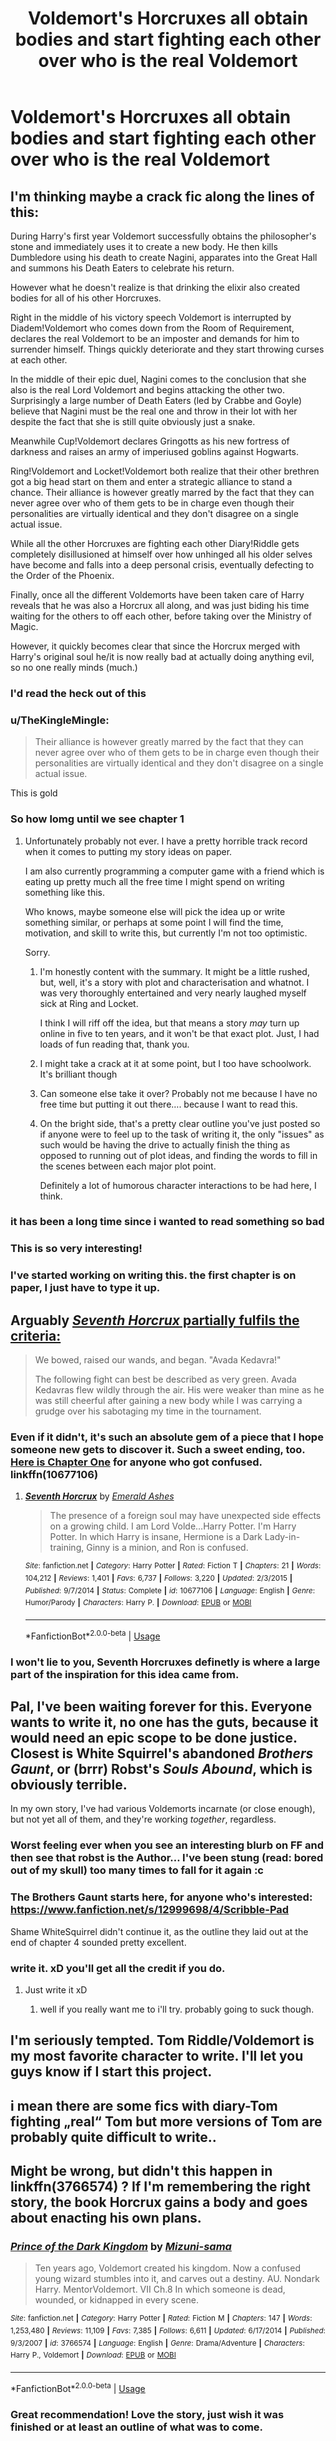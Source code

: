 #+TITLE: Voldemort's Horcruxes all obtain bodies and start fighting each other over who is the real Voldemort

* Voldemort's Horcruxes all obtain bodies and start fighting each other over who is the real Voldemort
:PROPERTIES:
:Author: Hellothere_1
:Score: 121
:DateUnix: 1542062375.0
:DateShort: 2018-Nov-13
:FlairText: Prompt
:END:

** I'm thinking maybe a crack fic along the lines of this:

During Harry's first year Voldemort successfully obtains the philosopher's stone and immediately uses it to create a new body. He then kills Dumbledore using his death to create Nagini, apparates into the Great Hall and summons his Death Eaters to celebrate his return.

However what he doesn't realize is that drinking the elixir also created bodies for all of his other Horcruxes.

Right in the middle of his victory speech Voldemort is interrupted by Diadem!Voldemort who comes down from the Room of Requirement, declares the real Voldemort to be an imposter and demands for him to surrender himself. Things quickly deteriorate and they start throwing curses at each other.

In the middle of their epic duel, Nagini comes to the conclusion that she also is the real Lord Voldemort and begins attacking the other two. Surprisingly a large number of Death Eaters (led by Crabbe and Goyle) believe that Nagini must be the real one and throw in their lot with her despite the fact that she is still quite obviously just a snake.

Meanwhile Cup!Voldemort declares Gringotts as his new fortress of darkness and raises an army of imperiused goblins against Hogwarts.

Ring!Voldemort and Locket!Voldemort both realize that their other brethren got a big head start on them and enter a strategic alliance to stand a chance. Their alliance is however greatly marred by the fact that they can never agree over who of them gets to be in charge even though their personalities are virtually identical and they don't disagree on a single actual issue.

While all the other Horcruxes are fighting each other Diary!Riddle gets completely disillusioned at himself over how unhinged all his older selves have become and falls into a deep personal crisis, eventually defecting to the Order of the Phoenix.

Finally, once all the different Voldemorts have been taken care of Harry reveals that he was also a Horcrux all along, and was just biding his time waiting for the others to off each other, before taking over the Ministry of Magic.

However, it quickly becomes clear that since the Horcrux merged with Harry's original soul he/it is now really bad at actually doing anything evil, so no one really minds (much.)
:PROPERTIES:
:Author: Hellothere_1
:Score: 118
:DateUnix: 1542064880.0
:DateShort: 2018-Nov-13
:END:

*** I'd read the heck out of this
:PROPERTIES:
:Author: rinpun
:Score: 42
:DateUnix: 1542069938.0
:DateShort: 2018-Nov-13
:END:


*** u/TheKingleMingle:
#+begin_quote
  Their alliance is however greatly marred by the fact that they can never agree over who of them gets to be in charge even though their personalities are virtually identical and they don't disagree on a single actual issue.
#+end_quote

This is gold
:PROPERTIES:
:Author: TheKingleMingle
:Score: 26
:DateUnix: 1542111159.0
:DateShort: 2018-Nov-13
:END:


*** So how lomg until we see chapter 1
:PROPERTIES:
:Author: aslightnerd
:Score: 20
:DateUnix: 1542072020.0
:DateShort: 2018-Nov-13
:END:

**** Unfortunately probably not ever. I have a pretty horrible track record when it comes to putting my story ideas on paper.

I am also currently programming a computer game with a friend which is eating up pretty much all the free time I might spend on writing something like this.

Who knows, maybe someone else will pick the idea up or write something similar, or perhaps at some point I will find the time, motivation, and skill to write this, but currently I'm not too optimistic.

Sorry.
:PROPERTIES:
:Author: Hellothere_1
:Score: 18
:DateUnix: 1542078986.0
:DateShort: 2018-Nov-13
:END:

***** I'm honestly content with the summary. It might be a little rushed, but, well, it's a story with plot and characterisation and whatnot. I was very thoroughly entertained and very nearly laughed myself sick at Ring and Locket.

I think I will riff off the idea, but that means a story /may/ turn up online in five to ten years, and it won't be that exact plot. Just, I had loads of fun reading that, thank you.
:PROPERTIES:
:Author: SMTRodent
:Score: 12
:DateUnix: 1542106464.0
:DateShort: 2018-Nov-13
:END:


***** I might take a crack at it at some point, but I too have schoolwork. It's brilliant though
:PROPERTIES:
:Author: A_Fellow_Weeb
:Score: 6
:DateUnix: 1542080958.0
:DateShort: 2018-Nov-13
:END:


***** Can someone else take it over? Probably not me because I have no free time but putting it out there.... because I want to read this.
:PROPERTIES:
:Author: altrarose
:Score: 4
:DateUnix: 1542081008.0
:DateShort: 2018-Nov-13
:END:


***** On the bright side, that's a pretty clear outline you've just posted so if anyone were to feel up to the task of writing it, the only "issues" as such would be having the drive to actually finish the thing as opposed to running out of plot ideas, and finding the words to fill in the scenes between each major plot point.

Definitely a lot of humorous character interactions to be had here, I think.
:PROPERTIES:
:Author: ParanoidDrone
:Score: 1
:DateUnix: 1542128356.0
:DateShort: 2018-Nov-13
:END:


*** it has been a long time since i wanted to read something so bad
:PROPERTIES:
:Author: natus92
:Score: 8
:DateUnix: 1542074764.0
:DateShort: 2018-Nov-13
:END:


*** This is so very interesting!
:PROPERTIES:
:Score: 5
:DateUnix: 1542065437.0
:DateShort: 2018-Nov-13
:END:


*** I've started working on writing this. the first chapter is on paper, I just have to type it up.
:PROPERTIES:
:Author: NeoPoplar234
:Score: 1
:DateUnix: 1554400092.0
:DateShort: 2019-Apr-04
:END:


** Arguably [[https://www.fanfiction.net/s/10677106/9/Seventh-Horcrux][/Seventh Horcrux/ partially fulfils the criteria:]]

#+begin_quote
  We bowed, raised our wands, and began. "Avada Kedavra!"

  The following fight can best be described as very green. Avada Kedavras flew wildly through the air. His were weaker than mine as he was still cheerful after gaining a new body while I was carrying a grudge over his sabotaging my time in the tournament.
#+end_quote
:PROPERTIES:
:Author: aldonius
:Score: 28
:DateUnix: 1542079502.0
:DateShort: 2018-Nov-13
:END:

*** Even if it didn't, it's such an absolute gem of a piece that I hope someone new gets to discover it. Such a sweet ending, too. [[https://www.fanfiction.net/s/10677106/1/Seventh-Horcrux][Here is Chapter One]] for anyone who got confused. linkffn(10677106)
:PROPERTIES:
:Author: SMTRodent
:Score: 14
:DateUnix: 1542106706.0
:DateShort: 2018-Nov-13
:END:

**** [[https://www.fanfiction.net/s/10677106/1/][*/Seventh Horcrux/*]] by [[https://www.fanfiction.net/u/4112736/Emerald-Ashes][/Emerald Ashes/]]

#+begin_quote
  The presence of a foreign soul may have unexpected side effects on a growing child. I am Lord Volde...Harry Potter. I'm Harry Potter. In which Harry is insane, Hermione is a Dark Lady-in-training, Ginny is a minion, and Ron is confused.
#+end_quote

^{/Site/:} ^{fanfiction.net} ^{*|*} ^{/Category/:} ^{Harry} ^{Potter} ^{*|*} ^{/Rated/:} ^{Fiction} ^{T} ^{*|*} ^{/Chapters/:} ^{21} ^{*|*} ^{/Words/:} ^{104,212} ^{*|*} ^{/Reviews/:} ^{1,401} ^{*|*} ^{/Favs/:} ^{6,737} ^{*|*} ^{/Follows/:} ^{3,220} ^{*|*} ^{/Updated/:} ^{2/3/2015} ^{*|*} ^{/Published/:} ^{9/7/2014} ^{*|*} ^{/Status/:} ^{Complete} ^{*|*} ^{/id/:} ^{10677106} ^{*|*} ^{/Language/:} ^{English} ^{*|*} ^{/Genre/:} ^{Humor/Parody} ^{*|*} ^{/Characters/:} ^{Harry} ^{P.} ^{*|*} ^{/Download/:} ^{[[http://www.ff2ebook.com/old/ffn-bot/index.php?id=10677106&source=ff&filetype=epub][EPUB]]} ^{or} ^{[[http://www.ff2ebook.com/old/ffn-bot/index.php?id=10677106&source=ff&filetype=mobi][MOBI]]}

--------------

*FanfictionBot*^{2.0.0-beta} | [[https://github.com/tusing/reddit-ffn-bot/wiki/Usage][Usage]]
:PROPERTIES:
:Author: FanfictionBot
:Score: 3
:DateUnix: 1542106720.0
:DateShort: 2018-Nov-13
:END:


*** I won't lie to you, Seventh Horcruxes definetly is where a large part of the inspiration for this idea came from.
:PROPERTIES:
:Author: Hellothere_1
:Score: 3
:DateUnix: 1542127685.0
:DateShort: 2018-Nov-13
:END:


** Pal, I've been waiting forever for this. Everyone wants to write it, no one has the guts, because it would need an epic scope to be done justice. Closest is White Squirrel's abandoned /Brothers Gaunt/, or (brrr) Robst's /Souls Abound/, which is obviously terrible.

In my own story, I've had various Voldemorts incarnate (or close enough), but not yet all of them, and they're working /together/, regardless.
:PROPERTIES:
:Author: Achille-Talon
:Score: 34
:DateUnix: 1542063302.0
:DateShort: 2018-Nov-13
:END:

*** Worst feeling ever when you see an interesting blurb on FF and then see that robst is the Author... I've been stung (read: bored out of my skull) too many times to fall for it again :c
:PROPERTIES:
:Author: CorruptedFlame
:Score: 14
:DateUnix: 1542080507.0
:DateShort: 2018-Nov-13
:END:


*** The Brothers Gaunt starts here, for anyone who's interested: [[https://www.fanfiction.net/s/12999698/4/Scribble-Pad]]

Shame WhiteSquirrel didn't continue it, as the outline they laid out at the end of chapter 4 sounded pretty excellent.
:PROPERTIES:
:Author: bgottfried91
:Score: 7
:DateUnix: 1542067552.0
:DateShort: 2018-Nov-13
:END:


*** write it. xD you'll get all the credit if you do.
:PROPERTIES:
:Score: 1
:DateUnix: 1542064424.0
:DateShort: 2018-Nov-13
:END:

**** Just write it xD
:PROPERTIES:
:Author: PoliteFrenchCanadian
:Score: 2
:DateUnix: 1542073550.0
:DateShort: 2018-Nov-13
:END:

***** well if you really want me to i'll try. probably going to suck though.
:PROPERTIES:
:Score: 1
:DateUnix: 1542184260.0
:DateShort: 2018-Nov-14
:END:


** I'm seriously tempted. Tom Riddle/Voldemort is my most favorite character to write. I'll let you guys know if I start this project.
:PROPERTIES:
:Author: espionage_is_whatido
:Score: 13
:DateUnix: 1542070984.0
:DateShort: 2018-Nov-13
:END:


** i mean there are some fics with diary-Tom fighting „real“ Tom but more versions of Tom are probably quite difficult to write..
:PROPERTIES:
:Author: natus92
:Score: 8
:DateUnix: 1542066674.0
:DateShort: 2018-Nov-13
:END:


** Might be wrong, but didn't this happen in linkffn(3766574) ? If I'm remembering the right story, the book Horcrux gains a body and goes about enacting his own plans.
:PROPERTIES:
:Author: Dromeo
:Score: 6
:DateUnix: 1542068688.0
:DateShort: 2018-Nov-13
:END:

*** [[https://www.fanfiction.net/s/3766574/1/][*/Prince of the Dark Kingdom/*]] by [[https://www.fanfiction.net/u/1355498/Mizuni-sama][/Mizuni-sama/]]

#+begin_quote
  Ten years ago, Voldemort created his kingdom. Now a confused young wizard stumbles into it, and carves out a destiny. AU. Nondark Harry. MentorVoldemort. VII Ch.8 In which someone is dead, wounded, or kidnapped in every scene.
#+end_quote

^{/Site/:} ^{fanfiction.net} ^{*|*} ^{/Category/:} ^{Harry} ^{Potter} ^{*|*} ^{/Rated/:} ^{Fiction} ^{M} ^{*|*} ^{/Chapters/:} ^{147} ^{*|*} ^{/Words/:} ^{1,253,480} ^{*|*} ^{/Reviews/:} ^{11,109} ^{*|*} ^{/Favs/:} ^{7,385} ^{*|*} ^{/Follows/:} ^{6,611} ^{*|*} ^{/Updated/:} ^{6/17/2014} ^{*|*} ^{/Published/:} ^{9/3/2007} ^{*|*} ^{/id/:} ^{3766574} ^{*|*} ^{/Language/:} ^{English} ^{*|*} ^{/Genre/:} ^{Drama/Adventure} ^{*|*} ^{/Characters/:} ^{Harry} ^{P.,} ^{Voldemort} ^{*|*} ^{/Download/:} ^{[[http://www.ff2ebook.com/old/ffn-bot/index.php?id=3766574&source=ff&filetype=epub][EPUB]]} ^{or} ^{[[http://www.ff2ebook.com/old/ffn-bot/index.php?id=3766574&source=ff&filetype=mobi][MOBI]]}

--------------

*FanfictionBot*^{2.0.0-beta} | [[https://github.com/tusing/reddit-ffn-bot/wiki/Usage][Usage]]
:PROPERTIES:
:Author: FanfictionBot
:Score: 1
:DateUnix: 1542068699.0
:DateShort: 2018-Nov-13
:END:


*** Great recommendation! Love the story, just wish it was finished or at least an outline of what was to come.
:PROPERTIES:
:Author: alwaysaloneguy
:Score: 1
:DateUnix: 1542077990.0
:DateShort: 2018-Nov-13
:END:


** I've never seen an example of multiple horcruxes being embodied and fighting Voldemort. Most of the examples of one horcrux doing it have already been posted, the only other one I can think of is linkffn(A Black Comedy by Nonjon).
:PROPERTIES:
:Author: The_Truthkeeper
:Score: 6
:DateUnix: 1542080335.0
:DateShort: 2018-Nov-13
:END:

*** I love 'That Fucker' !
:PROPERTIES:
:Author: St_HotPants
:Score: 7
:DateUnix: 1542081214.0
:DateShort: 2018-Nov-13
:END:

**** That's 'Mr. Fucker'.
:PROPERTIES:
:Author: The_Truthkeeper
:Score: 7
:DateUnix: 1542085811.0
:DateShort: 2018-Nov-13
:END:


*** [[https://www.fanfiction.net/s/3401052/1/][*/A Black Comedy/*]] by [[https://www.fanfiction.net/u/649528/nonjon][/nonjon/]]

#+begin_quote
  COMPLETE. Two years after defeating Voldemort, Harry falls into an alternate dimension with his godfather. Together, they embark on a new life filled with drunken debauchery, thievery, and generally antagonizing all their old family, friends, and enemies.
#+end_quote

^{/Site/:} ^{fanfiction.net} ^{*|*} ^{/Category/:} ^{Harry} ^{Potter} ^{*|*} ^{/Rated/:} ^{Fiction} ^{M} ^{*|*} ^{/Chapters/:} ^{31} ^{*|*} ^{/Words/:} ^{246,320} ^{*|*} ^{/Reviews/:} ^{6,175} ^{*|*} ^{/Favs/:} ^{14,892} ^{*|*} ^{/Follows/:} ^{4,987} ^{*|*} ^{/Updated/:} ^{4/7/2008} ^{*|*} ^{/Published/:} ^{2/18/2007} ^{*|*} ^{/Status/:} ^{Complete} ^{*|*} ^{/id/:} ^{3401052} ^{*|*} ^{/Language/:} ^{English} ^{*|*} ^{/Download/:} ^{[[http://www.ff2ebook.com/old/ffn-bot/index.php?id=3401052&source=ff&filetype=epub][EPUB]]} ^{or} ^{[[http://www.ff2ebook.com/old/ffn-bot/index.php?id=3401052&source=ff&filetype=mobi][MOBI]]}

--------------

*FanfictionBot*^{2.0.0-beta} | [[https://github.com/tusing/reddit-ffn-bot/wiki/Usage][Usage]]
:PROPERTIES:
:Author: FanfictionBot
:Score: 2
:DateUnix: 1542080401.0
:DateShort: 2018-Nov-13
:END:


** I'm real Volde; Yes I'm the Real Volde all the other Moldy's are just imitating so won't the real Volde please Crucio! Please Crucio!
:PROPERTIES:
:Author: Mangek_Eou
:Score: 6
:DateUnix: 1542091215.0
:DateShort: 2018-Nov-13
:END:


** this sounds awesome. xD somebody should write it.
:PROPERTIES:
:Score: 3
:DateUnix: 1542064390.0
:DateShort: 2018-Nov-13
:END:


** Sounds interesting, but maybe too complicated.

Are there any good stories in which just the book horcrux takes over ginny's body and begins to plot against other Voldemort?
:PROPERTIES:
:Author: Juqu
:Score: 3
:DateUnix: 1542106422.0
:DateShort: 2018-Nov-13
:END:


** This story has that exact premiss, linkffn(4357909)
:PROPERTIES:
:Author: nailsashard
:Score: 2
:DateUnix: 1542135433.0
:DateShort: 2018-Nov-13
:END:

*** [[https://www.fanfiction.net/s/4357909/1/][*/A Kiss Can Save The World/*]] by [[https://www.fanfiction.net/u/1451358/robst][/robst/]]

#+begin_quote
  COMPLETE - What would change if Harry asked Hermione to the Yule Ball? H/Hr My first fanfic
#+end_quote

^{/Site/:} ^{fanfiction.net} ^{*|*} ^{/Category/:} ^{Harry} ^{Potter} ^{*|*} ^{/Rated/:} ^{Fiction} ^{T} ^{*|*} ^{/Chapters/:} ^{30} ^{*|*} ^{/Words/:} ^{141,452} ^{*|*} ^{/Reviews/:} ^{2,304} ^{*|*} ^{/Favs/:} ^{5,786} ^{*|*} ^{/Follows/:} ^{2,107} ^{*|*} ^{/Updated/:} ^{11/23/2008} ^{*|*} ^{/Published/:} ^{6/29/2008} ^{*|*} ^{/Status/:} ^{Complete} ^{*|*} ^{/id/:} ^{4357909} ^{*|*} ^{/Language/:} ^{English} ^{*|*} ^{/Genre/:} ^{Humor/Romance} ^{*|*} ^{/Characters/:} ^{Harry} ^{P.,} ^{Hermione} ^{G.} ^{*|*} ^{/Download/:} ^{[[http://www.ff2ebook.com/old/ffn-bot/index.php?id=4357909&source=ff&filetype=epub][EPUB]]} ^{or} ^{[[http://www.ff2ebook.com/old/ffn-bot/index.php?id=4357909&source=ff&filetype=mobi][MOBI]]}

--------------

*FanfictionBot*^{2.0.0-beta} | [[https://github.com/tusing/reddit-ffn-bot/wiki/Usage][Usage]]
:PROPERTIES:
:Author: FanfictionBot
:Score: 1
:DateUnix: 1542135448.0
:DateShort: 2018-Nov-13
:END:


** I think I began (but never finished) reading a fic where all Horcruxes had found a body (by possession maybe) and were in the graveyard of Little Hangleton. I don't think they were really happy to be together and all had trait from the person they had possessed. It's highly possible it was a crack fic but as I didn't finish it I don't remember much more or the title.
:PROPERTIES:
:Author: MoleOfWar
:Score: 1
:DateUnix: 1542129030.0
:DateShort: 2018-Nov-13
:END:
